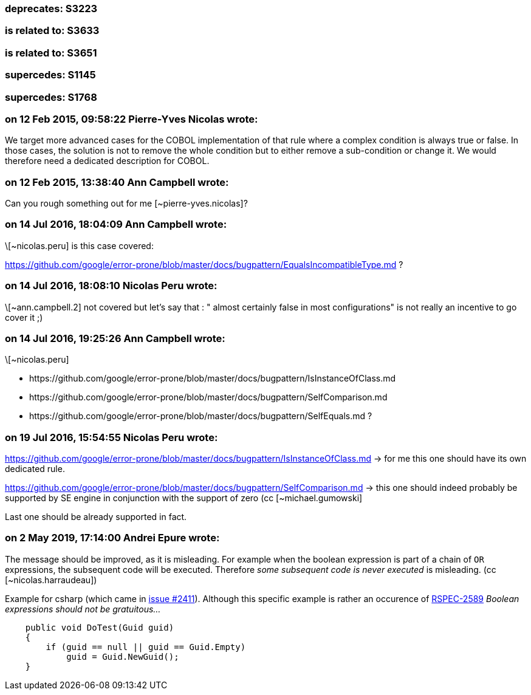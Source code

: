 === deprecates: S3223

=== is related to: S3633

=== is related to: S3651

=== supercedes: S1145

=== supercedes: S1768

=== on 12 Feb 2015, 09:58:22 Pierre-Yves Nicolas wrote:
We target more advanced cases for the COBOL implementation of that rule where a complex condition is always true or false. In those cases, the solution is not to remove the whole condition but to either remove a sub-condition or change it. We would therefore need a dedicated description for COBOL.

=== on 12 Feb 2015, 13:38:40 Ann Campbell wrote:
Can you rough something out for me [~pierre-yves.nicolas]?

=== on 14 Jul 2016, 18:04:09 Ann Campbell wrote:
\[~nicolas.peru] is this case covered:

https://github.com/google/error-prone/blob/master/docs/bugpattern/EqualsIncompatibleType.md ?

=== on 14 Jul 2016, 18:08:10 Nicolas Peru wrote:
\[~ann.campbell.2] not covered but let's say that : " almost certainly false in most configurations" is not really an incentive to go cover it ;) 

=== on 14 Jul 2016, 19:25:26 Ann Campbell wrote:
\[~nicolas.peru] 

* \https://github.com/google/error-prone/blob/master/docs/bugpattern/IsInstanceOfClass.md 
* \https://github.com/google/error-prone/blob/master/docs/bugpattern/SelfComparison.md
* \https://github.com/google/error-prone/blob/master/docs/bugpattern/SelfEquals.md
?

=== on 19 Jul 2016, 15:54:55 Nicolas Peru wrote:
https://github.com/google/error-prone/blob/master/docs/bugpattern/IsInstanceOfClass.md -> for me this one should have its own dedicated rule.


https://github.com/google/error-prone/blob/master/docs/bugpattern/SelfComparison.md -> this one should indeed probably be supported by SE engine in conjunction with the support of zero (cc [~michael.gumowski]


Last one should be already supported in fact.

=== on 2 May 2019, 17:14:00 Andrei Epure wrote:
The message should be improved, as it is misleading. For example when the boolean expression is part of a chain of ``++OR++`` expressions, the subsequent code will be executed. Therefore _some subsequent code is never executed_ is misleading. (cc [~nicolas.harraudeau])


Example for csharp (which came in https://github.com/SonarSource/sonar-dotnet/issues/2411[issue #2411]). Although this specific example is rather an occurence of https://rules.sonarsource.com/csharp/RSPEC-2589[RSPEC-2589] _Boolean expressions should not be gratuitous..._

----
    public void DoTest(Guid guid)
    {
        if (guid == null || guid == Guid.Empty)
            guid = Guid.NewGuid();
    }
----

